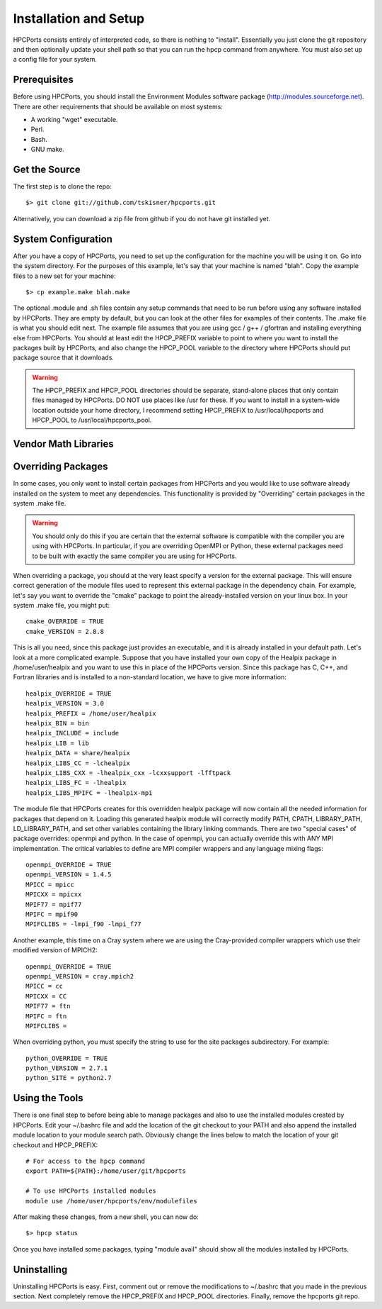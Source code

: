 
.. _install:

Installation and Setup
==================================

HPCPorts consists entirely of interpreted code, so there is nothing to "install".  Essentially you just clone the git repository and then optionally update your shell path so that you can run the hpcp command from anywhere.  You must also set up a config file for your system.

Prerequisites
-----------------

Before using HPCPorts, you should install the Environment Modules software package (http://modules.sourceforge.net).  There are other requirements that should be available on most systems:

* A working "wget" executable.
* Perl.
* Bash.
* GNU make.

Get the Source
------------------

The first step is to clone the repo::

	$> git clone git://github.com/tskisner/hpcports.git

Alternatively, you can download a zip file from github if you do not have git installed yet.

System Configuration
------------------------

After you have a copy of HPCPorts, you need to set up the configuration for the machine you will be using it on.  Go into the system directory.  For the purposes of this example, let's say that your machine is named "blah".  Copy the example files to a new set for your machine::

	$> cp example.make blah.make

The optional .module and .sh files contain any setup commands that need to be run before using any software installed by HPCPorts.  They are empty by default, but you can look at the other files for examples of their contents.  The .make file is what you should edit next.  The example file assumes that you are using gcc / g++ / gfortran and installing everything else from HPCPorts.  You should at least edit the HPCP_PREFIX variable to point to where you want to install the packages built by HPCPorts, and also change the HPCP_POOL variable to the directory where HPCPorts should put package source that it downloads.

.. warning::

	The HPCP_PREFIX and HPCP_POOL directories should be separate, stand-alone places that only contain files managed by HPCPorts.  DO NOT use places like /usr for these.  If you want to install in a system-wide location outside your home directory, I recommend setting HPCP_PREFIX to /usr/local/hpcports and HPCP_POOL to /usr/local/hpcports_pool.

Vendor Math Libraries
-------------------------



Overriding Packages
-----------------------

In some cases, you only want to install certain packages from HPCPorts and you would like to use software already installed on the system to meet any dependencies.  This functionality is provided by "Overriding" certain packages in the system .make file.

.. warning::

	You should only do this if you are certain that the external software is compatible with the compiler you are using with HPCPorts.  In particular, if you are overriding OpenMPI or Python, these external packages need to be built with exactly the same compiler you are using for HPCPorts.

When overriding a package, you should at the very least specify a version for the external package.  This will ensure correct generation of the module files used to represent this external package in the dependency chain.  For example, let's say you want to override the "cmake" package to point the already-installed version on your linux box.  In your system .make file, you might put::

	cmake_OVERRIDE = TRUE
	cmake_VERSION = 2.8.8

This is all you need, since this package just provides an executable, and it is already installed in your default path.  Let's look at a more complicated example.  Suppose that you have installed your own copy of the Healpix package in /home/user/healpix and you want to use this in place of the HPCPorts version.  Since this package has C, C++, and Fortran libraries and is installed to a non-standard location, we have to give more information::

	healpix_OVERRIDE = TRUE
	healpix_VERSION = 3.0
	healpix_PREFIX = /home/user/healpix
	healpix_BIN = bin
	healpix_INCLUDE = include
	healpix_LIB = lib
	healpix_DATA = share/healpix
	healpix_LIBS_CC = -lchealpix
	healpix_LIBS_CXX = -lhealpix_cxx -lcxxsupport -lfftpack
	healpix_LIBS_FC = -lhealpix
	healpix_LIBS_MPIFC = -lhealpix-mpi

The module file that HPCPorts creates for this overridden healpix package will now contain all the needed information for packages that depend on it.  Loading this generated healpix module will correctly modify PATH, CPATH, LIBRARY_PATH, LD_LIBRARY_PATH, and set other variables containing the library linking commands.  There are two "special cases" of package overrides:  openmpi and python.  In the case of openmpi, you can actually override this with ANY MPI implementation.  The critical variables to define are MPI compiler wrappers and any language mixing flags::

	openmpi_OVERRIDE = TRUE
	openmpi_VERSION = 1.4.5
	MPICC = mpicc
	MPICXX = mpicxx
	MPIF77 = mpif77
	MPIFC = mpif90
	MPIFCLIBS = -lmpi_f90 -lmpi_f77

Another example, this time on a Cray system where we are using the Cray-provided compiler wrappers which use their modified version of MPICH2::

	openmpi_OVERRIDE = TRUE
	openmpi_VERSION = cray.mpich2
	MPICC = cc
	MPICXX = CC
	MPIF77 = ftn
	MPIFC = ftn
	MPIFCLIBS =

When overriding python, you must specify the string to use for the site packages subdirectory.  For example::

	python_OVERRIDE = TRUE
	python_VERSION = 2.7.1
	python_SITE = python2.7




Using the Tools
------------------

There is one final step to before being able to manage packages and also to use the installed modules created by HPCPorts.  Edit your ~/.bashrc file and add the location of the git checkout to your PATH and also append the installed module location to your module search path.  Obviously change the lines below to match the location of your git checkout and HPCP_PREFIX::

	# For access to the hpcp command
	export PATH=${PATH}:/home/user/git/hpcports

	# To use HPCPorts installed modules
	module use /home/user/hpcports/env/modulefiles

After making these changes, from a new shell, you can now do::

	$> hpcp status

Once you have installed some packages, typing "module avail" should show all the modules installed by HPCPorts.

Uninstalling
----------------

Uninstalling HPCPorts is easy.  First, comment out or remove the modifications to ~/.bashrc that you made in the previous section.  Next completely remove the HPCP_PREFIX and HPCP_POOL directories.  Finally, remove the hpcports git repo.


